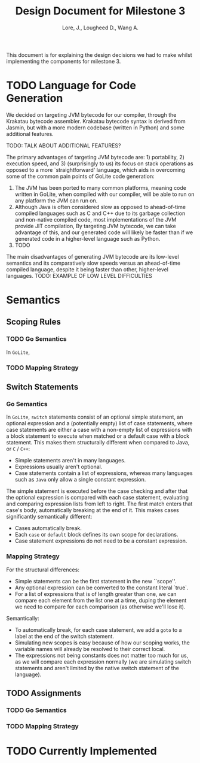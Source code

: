 #+TITLE: Design Document for Milestone 3
#+AUTHOR: Lore, J., Lougheed D., Wang A.
#+LATEX_HEADER: \usepackage[margin=0.9in]{geometry}
#+LATEX_HEADER: \usepackage[fontsize=10.5pt]{scrextend}
This document is for explaining the design decisions we had to make
whilst implementing the components for milestone 3.  \newpage
* TODO Language for Code Generation
  We decided on targeting JVM bytecode for our compiler, through the Krakatau
  bytecode assembler. Krakatau bytecode syntax is derived from Jasmin, but with
  a more modern codebase (written in Python) and some additional features.

  TODO: TALK ABOUT ADDITIONAL FEATURES?

  The primary advantages of targeting JVM bytecode are: 1) portability, 2)
  execution speed, and 3) (surprisingly to us) its focus on stack
  operations as opposed to a more `straightforward' language, which aids in
  overcoming some of the common pain points of GoLite code generation:
  1. The JVM has been ported to many common platforms, meaning code written in
     GoLite, when compiled with our compiler, will be able to run on any
     platform the JVM can run on.
  2. Although Java is often considered slow as opposed to ahead-of-time compiled
     languages such as C and C++ due to its garbage collection and non-native
     compiled code, most implementations of the JVM provide JIT compilation,
     By targeting JVM bytecode, we can take advantage of this, and our generated
     code will likely be faster than if we generated code in a higher-level
     language such as Python.
  3. TODO

  The main disadvantages of generating JVM bytecode are its low-level semantics
  and its comparatively slow speeds versus an ahead-of-time compiled language,
  despite it being faster than other, higher-level languages.
  TODO: EXAMPLE OF LOW LEVEL DIFFICULTIES
* Semantics
** Scoping Rules
*** TODO Go Semantics
    In ~GoLite~,
*** TODO Mapping Strategy
** Switch Statements
*** Go Semantics
    In ~GoLite~, ~switch~ statements consist of an optional simple
    statement, an optional expression and a (potentially empty) list
    of case statements, where case statements are either a case with a
    non-empty list of expressions with a block statement to execute
    when matched or a default case with a block statement. This makes
    them structurally different when compared to Java, or ~C~ / ~C++~:
    - Simple statements aren't in many languages.
    - Expressions usually aren't optional.
    - Case statements contain a list of expressions, whereas many
      languages such as ~Java~ only allow a single constant expression.
    The simple statement is executed before the case checking and
    after that the optional expression is compared with each case
    statement, evaluating and comparing expression lists from left to
    right. The first match enters that case's body, automatically
    breaking at the end of it. This makes cases significantly semantically different:
    - Cases automatically break.
    - Each ~case~ or ~default~ block defines its own scope for declarations.
    - Case statement expressions do not need to be a constant expression.

*** Mapping Strategy
    For the structural differences:
    - Simple statements can be the first statement in the new ``scope''.
    - Any optional expression can be converted to the constant literal `true`.
    - For a list of expressions that is of length greater than one, we
      can compare each element from the list one at a time, duping the
      element we need to compare for each comparison (as otherwise
      we'll lose it).
    Semantically:
    - To automatically break, for each case statement, we add a ~goto~
      to a label at the end of the switch statement.
    - Simulating new scopes is easy because of how our scoping works,
      the variable names will already be resolved to their correct local.
    - The expressions not being constants does not matter too much for
      us, as we will compare each expression normally (we are
      simulating switch statements and aren't limited by the native
      switch statement of the language).
** TODO Assignments
*** TODO Go Semantics
*** TODO Mapping Strategy
* TODO Currently Implemented
